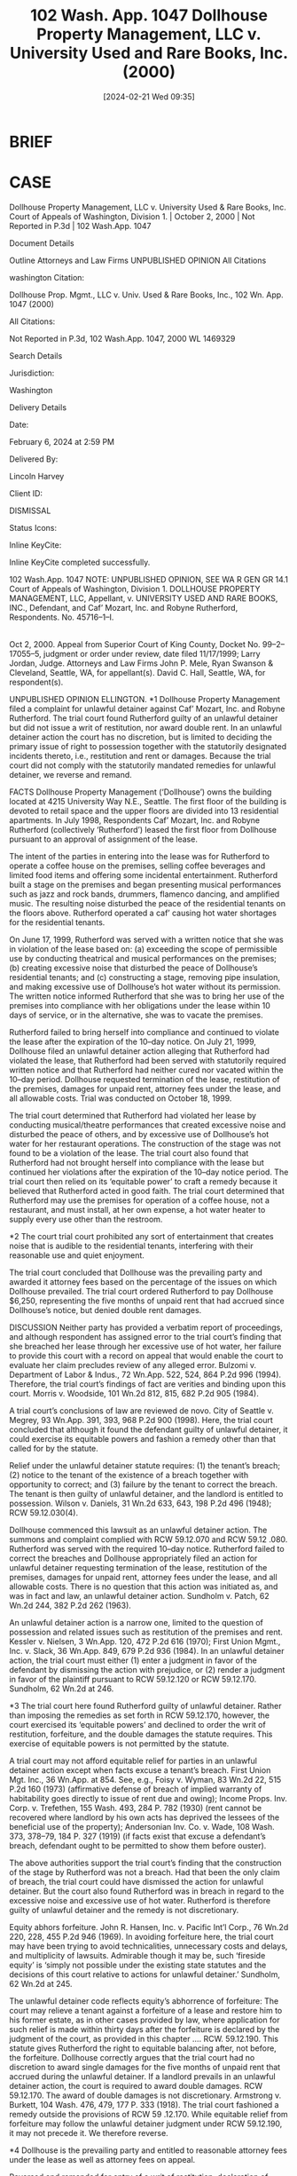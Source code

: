 #+title:      102 Wash. App. 1047 Dollhouse Property Management, LLC v. University Used and Rare Books, Inc. (2000)
#+date:       [2024-02-21 Wed 09:35]
#+filetags:   :construction:rlta:statute:strict:unpublished:
#+identifier: 20240221T093545

* BRIEF

* CASE

Dollhouse Property Management, LLC v. University Used & Rare Books, Inc.
Court of Appeals of Washington, Division 1. | October 2, 2000 | Not Reported in P.3d | 102 Wash.App. 1047

Document Details

Outline
Attorneys and Law Firms
UNPUBLISHED OPINION
All Citations

washington Citation:

Dollhouse Prop. Mgmt., LLC v. Univ. Used & Rare Books, Inc., 102 Wn. App. 1047 (2000)

All Citations:

Not Reported in P.3d, 102 Wash.App. 1047, 2000 WL 1469329

Search Details

Jurisdiction:

Washington

Delivery Details

Date:

February 6, 2024 at 2:59 PM

Delivered By:

Lincoln Harvey

Client ID:

DISMISSAL

Status Icons:



Inline KeyCite:

Inline KeyCite completed successfully.




102 Wash.App. 1047
NOTE: UNPUBLISHED OPINION, SEE WA R GEN GR 14.1
Court of Appeals of Washington, Division 1.
DOLLHOUSE PROPERTY MANAGEMENT, LLC, Appellant,
v.
UNIVERSITY USED AND RARE BOOKS, INC., Defendant,
and
Caf’ Mozart, Inc. and Robyne Rutherford, Respondents.
No. 45716–1–I.
|
Oct 2, 2000.
Appeal from Superior Court of King County, Docket No. 99–2–17055–5, judgment or order under review, date filed 11/17/1999; Larry Jordan, Judge.
Attorneys and Law Firms
John P. Mele, Ryan Swanson & Cleveland, Seattle, WA, for appellant(s).
David C. Hall, Seattle, WA, for respondent(s).




UNPUBLISHED OPINION
ELLINGTON.
*1 Dollhouse Property Management filed a complaint for unlawful detainer against Caf’ Mozart, Inc. and Robyne Rutherford. The trial court found Rutherford guilty of an unlawful detainer but did not issue a writ of restitution, nor award double rent. In an unlawful detainer action the court has no discretion, but is limited to deciding the primary issue of right to possession together with the statutorily designated incidents thereto, i.e., restitution and rent or damages. Because the trial court did not comply with the statutorily mandated remedies for unlawful detainer, we reverse and remand.



FACTS
Dollhouse Property Management (‘Dollhouse’) owns the building located at 4215 University Way N.E., Seattle. The first floor of the building is devoted to retail space and the upper floors are divided into 13 residential apartments. In July 1998, Respondents Caf’ Mozart, Inc. and Robyne Rutherford (collectively ‘Rutherford’) leased the first floor from Dollhouse pursuant to an approval of assignment of the lease.

The intent of the parties in entering into the lease was for Rutherford to operate a coffee house on the premises, selling coffee beverages and limited food items and offering some incidental entertainment. Rutherford built a stage on the premises and began presenting musical performances such as jazz and rock bands, drummers, flamenco dancing, and amplified music. The resulting noise disturbed the peace of the residential tenants on the floors above. Rutherford operated a caf’ causing hot water shortages for the residential tenants.

On June 17, 1999, Rutherford was served with a written notice that she was in violation of the lease based on: (a) exceeding the scope of permissible use by conducting theatrical and musical performances on the premises; (b) creating excessive noise that disturbed the peace of Dollhouse’s residential tenants; and (c) constructing a stage, removing pipe insulation, and making excessive use of Dollhouse’s hot water without its permission. The written notice informed Rutherford that she was to bring her use of the premises into compliance with her obligations under the lease within 10 days of service, or in the alternative, she was to vacate the premises.

Rutherford failed to bring herself into compliance and continued to violate the lease after the expiration of the 10–day notice. On July 21, 1999, Dollhouse filed an unlawful detainer action alleging that Rutherford had violated the lease, that Rutherford had been served with statutorily required written notice and that Rutherford had neither cured nor vacated within the 10–day period. Dollhouse requested termination of the lease, restitution of the premises, damages for unpaid rent, attorney fees under the lease, and all allowable costs. Trial was conducted on October 18, 1999.

The trial court determined that Rutherford had violated her lease by conducting musical/theatre performances that created excessive noise and disturbed the peace of others, and by excessive use of Dollhouse’s hot water for her restaurant operations. The construction of the stage was not found to be a violation of the lease. The trial court also found that Rutherford had not brought herself into compliance with the lease but continued her violations after the expiration of the 10–day notice period. The trial court then relied on its ‘equitable power’ to craft a remedy because it believed that Rutherford acted in good faith. The trial court determined that Rutherford may use the premises for operation of a coffee house, not a restaurant, and must install, at her own expense, a hot water heater to supply every use other than the restroom.

*2 The court trial court prohibited any sort of entertainment that creates noise that is audible to the residential tenants, interfering with their reasonable use and quiet enjoyment.

The trial court concluded that Dollhouse was the prevailing party and awarded it attorney fees based on the percentage of the issues on which Dollhouse prevailed. The trial court ordered Rutherford to pay Dollhouse $6,250, representing the five months of unpaid rent that had accrued since Dollhouse’s notice, but denied double rent damages.



DISCUSSION
Neither party has provided a verbatim report of proceedings, and although respondent has assigned error to the trial court’s finding that she breached her lease through her excessive use of hot water, her failure to provide this court with a record on appeal that would enable the court to evaluate her claim precludes review of any alleged error. Bulzomi v. Department of Labor & Indus., 72 Wn.App. 522, 524, 864 P.2d 996 (1994). Therefore, the trial court’s findings of fact are verities and binding upon this court. Morris v. Woodside, 101 Wn.2d 812, 815, 682 P.2d 905 (1984).

A trial court’s conclusions of law are reviewed de novo. City of Seattle v. Megrey, 93 Wn.App. 391, 393, 968 P.2d 900 (1998). Here, the trial court concluded that although it found the defendant guilty of unlawful detainer, it could exercise its equitable powers and fashion a remedy other than that called for by the statute.

Relief under the unlawful detainer statute requires: (1) the tenant’s breach; (2) notice to the tenant of the existence of a breach together with opportunity to correct; and (3) failure by the tenant to correct the breach. The tenant is then guilty of unlawful detainer, and the landlord is entitled to possession. Wilson v. Daniels, 31 Wn.2d 633, 643, 198 P.2d 496 (1948); RCW 59.12.030(4).

Dollhouse commenced this lawsuit as an unlawful detainer action. The summons and complaint complied with RCW 59.12.070 and RCW 59.12 .080. Rutherford was served with the required 10–day notice. Rutherford failed to correct the breaches and Dollhouse appropriately filed an action for unlawful detainer requesting termination of the lease, restitution of the premises, damages for unpaid rent, attorney fees under the lease, and all allowable costs. There is no question that this action was initiated as, and was in fact and law, an unlawful detainer action. Sundholm v. Patch, 62 Wn.2d 244, 382 P.2d 262 (1963).

An unlawful detainer action is a narrow one, limited to the question of possession and related issues such as restitution of the premises and rent. Kessler v. Nielsen, 3 Wn.App. 120, 472 P.2d 616 (1970); First Union Mgmt., Inc. v. Slack, 36 Wn.App. 849, 679 P.2d 936 (1984). In an unlawful detainer action, the trial court must either (1) enter a judgment in favor of the defendant by dismissing the action with prejudice, or (2) render a judgment in favor of the plaintiff pursuant to RCW 59.12.120 or RCW 59.12.170. Sundholm, 62 Wn.2d at 246.

*3 The trial court here found Rutherford guilty of unlawful detainer. Rather than imposing the remedies as set forth in RCW 59.12.170, however, the court exercised its ‘equitable powers’ and declined to order the writ of restitution, forfeiture, and the double damages the statute requires. This exercise of equitable powers is not permitted by the statute.

A trial court may not afford equitable relief for parties in an unlawful detainer action except when facts excuse a tenant’s breach. First Union Mgt. Inc., 36 Wn.App. at 854. See, e.g., Foisy v. Wyman, 83 Wn.2d 22, 515 P.2d 160 (1973) (affirmative defense of breach of implied warranty of habitability goes directly to issue of rent due and owing); Income Props. Inv. Corp. v. Trefethen, 155 Wash. 493, 284 P. 782 (1930) (rent cannot be recovered where landlord by his own acts has deprived the lessees of the beneficial use of the property); Andersonian Inv. Co. v. Wade, 108 Wash. 373, 378–79, 184 P. 327 (1919) (if facts exist that excuse a defendant’s breach, defendant ought to be permitted to show them before ouster).

The above authorities support the trial court’s finding that the construction of the stage by Rutherford was not a breach. Had that been the only claim of breach, the trial court could have dismissed the action for unlawful detainer. But the court also found Rutherford was in breach in regard to the excessive noise and excessive use of hot water. Rutherford is therefore guilty of unlawful detainer and the remedy is not discretionary.

Equity abhors forfeiture. John R. Hansen, Inc. v. Pacific Int’l Corp., 76 Wn.2d 220, 228, 455 P.2d 946 (1969). In avoiding forfeiture here, the trial court may have been trying to avoid technicalities, unnecessary costs and delays, and multiplicity of lawsuits. Admirable though it may be, such ‘fireside equity’ is ‘simply not possible under the existing state statutes and the decisions of this court relative to actions for unlawful detainer.’ Sundholm, 62 Wn.2d at 245.

The unlawful detainer code reflects equity’s abhorrence of forfeiture:
The court may relieve a tenant against a forfeiture of a lease and restore him to his former estate, as in other cases provided by law, where application for such relief is made within thirty days after the forfeiture is declared by the judgment of the court, as provided in this chapter ....
RCW. 59.12.190. This statute gives Rutherford the right to equitable balancing after, not before, the forfeiture. Dollhouse correctly argues that the trial court had no discretion to award single damages for the five months of unpaid rent that accrued during the unlawful detainer. If a landlord prevails in an unlawful detainer action, the court is required to award double damages. RCW 59.12.170. The award of double damages is not discretionary. Armstrong v. Burkett, 104 Wash. 476, 479, 177 P. 333 (1918). The trial court fashioned a remedy outside the provisions of RCW 59 .12.170. While equitable relief from forfeiture may follow the unlawful detainer judgment under RCW 59.12.190, it may not precede it. We therefore reverse.

*4 Dollhouse is the prevailing party and entitled to reasonable attorney fees under the lease as well as attorney fees on appeal.

Reversed and remanded for entry of a writ of restitution, declaration of forfeiture, award of double damages for unpaid rent, and award of attorney fees at trial and on appeal.

All Citations
Not Reported in P.3d, 102 Wash.App. 1047, 2000 WL 1469329
End of Document

© 2024 Thomson Reuters. No claim to original U.S. Government Works.
